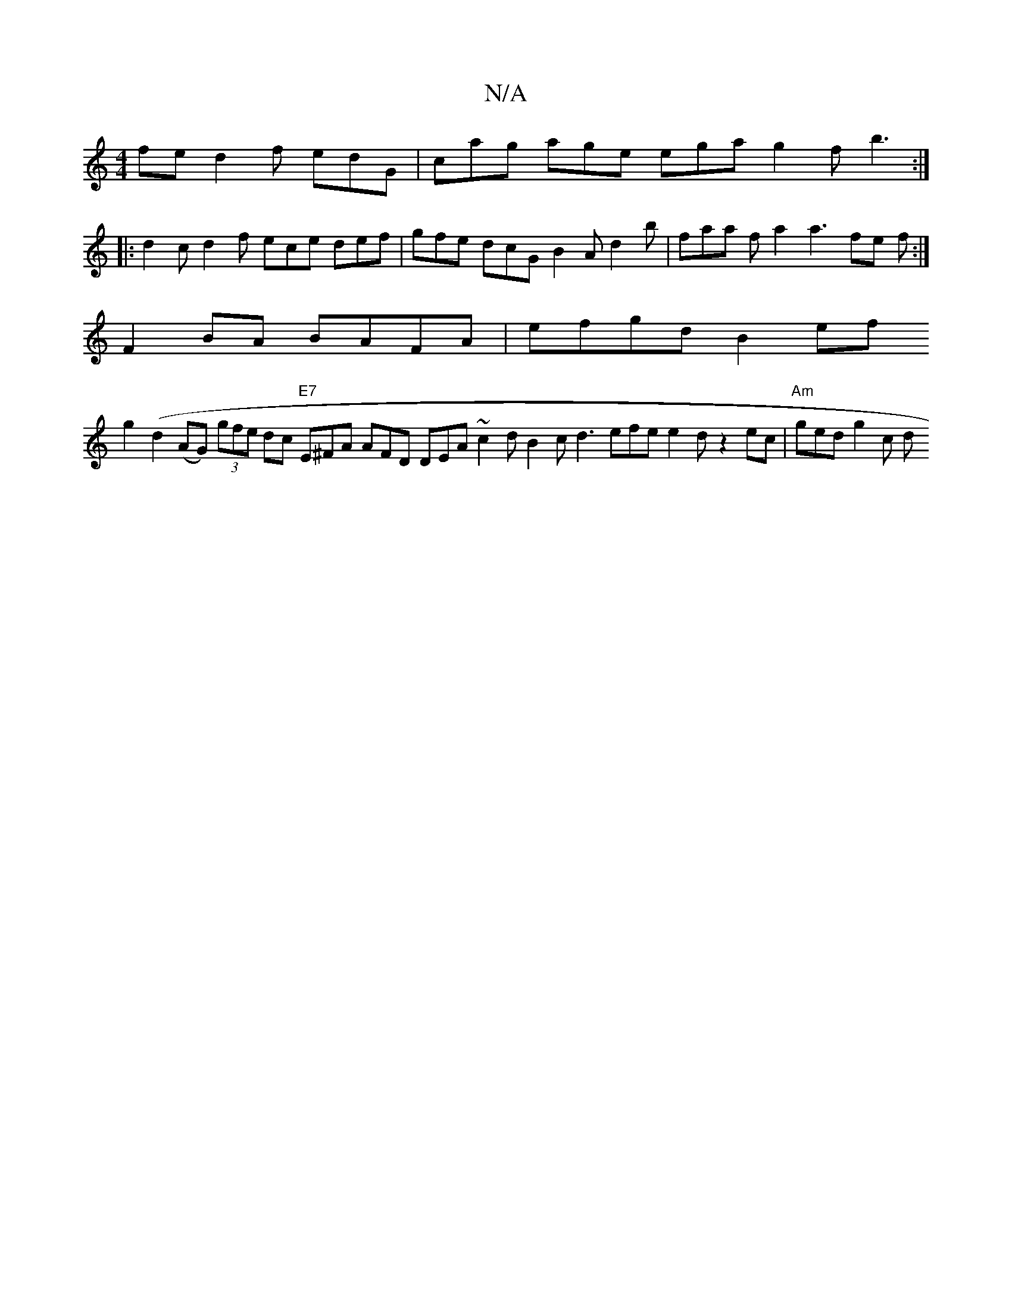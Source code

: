 X:1
T:N/A
M:4/4
R:N/A
K:Cmajor
fe d2f edG| cag age ega g2 f b3 :| 
|: d2 c d2f ece def | gfe dcG B2 A d2 b | faa fa2 a3 fe f :|
F2BA BAFA | efgd B2ef 
g2(d2(AG) (3gfe dc "E7" E^FA AFD DEA ~c2 dB2c d3 efe e2 d z2 ec | "Am" ged g2c d